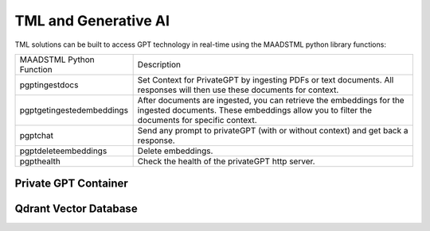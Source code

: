 TML and Generative AI
=================

TML solutions can be built to access GPT technology in real-time using the MAADSTML python library functions:

.. list-table::

   * - MAADSTML Python Function
     - Description
   * - pgptingestdocs
     - Set Context for PrivateGPT by ingesting PDFs or text documents. All responses will then use these documents for context.
   * - pgptgetingestedembeddings
     - After documents are ingested, you can retrieve the embeddings for the ingested documents. These embeddings allow you to filter the documents for specific 
       context.
   * - pgptchat
     - Send any prompt to privateGPT (with or without context) and get back a response.
   * - pgptdeleteembeddings
     - Delete embeddings.
   * - pgpthealth
     - Check the health of the privateGPT http server.



Private GPT Container
--------------------

Qdrant Vector Database
---------------------
